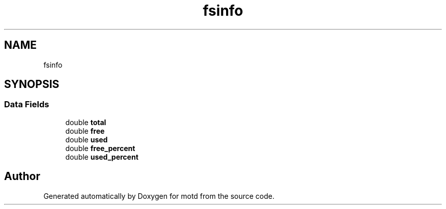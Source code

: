 .TH "fsinfo" 3 "Tue Nov 2 2021" "motd" \" -*- nroff -*-
.ad l
.nh
.SH NAME
fsinfo
.SH SYNOPSIS
.br
.PP
.SS "Data Fields"

.in +1c
.ti -1c
.RI "double \fBtotal\fP"
.br
.ti -1c
.RI "double \fBfree\fP"
.br
.ti -1c
.RI "double \fBused\fP"
.br
.ti -1c
.RI "double \fBfree_percent\fP"
.br
.ti -1c
.RI "double \fBused_percent\fP"
.br
.in -1c

.SH "Author"
.PP 
Generated automatically by Doxygen for motd from the source code\&.
